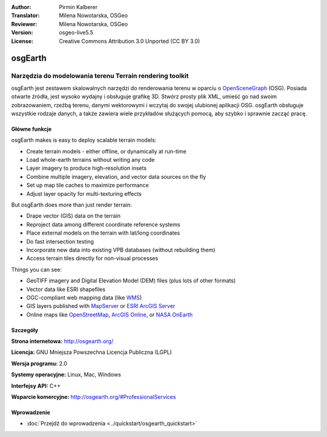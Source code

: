 :Author: Pirmin Kalberer
:Translator: Milena Nowotarska, OSGeo
:Reviewer: Milena Nowotarska, OSGeo
:Version: osgeo-live5.5
:License: Creative Commons Attribution 3.0 Unported (CC BY 3.0)

.. _osgearth-overview-pl:

.. image:: ../../images/project_logos/logo-osgearth.png
  :scale: 100 %
  :alt: project logo
  :align: right
  :target: http://osgearth.org/


osgEarth
================================================================================

Narzędzia do modelowania terenu Terrain rendering toolkit
~~~~~~~~~~~~~~~~~~~~~~~~~~~~~~~~~~~~~~~~~~~~~~~~~~~~~~~~~~~~~~~~~~~~~~~~~~~~~~~~

osgEarth jest zestawem skalowalnych narzędzi do renderowania terenu
w oparciu o OpenSceneGraph_ (OSG). Posiada otwarte źródła, jest 
wysoko wydajny i obsługuje grafikę 3D. Stwórz prosty plik XML, 
umieść go nad swoim zobrazowaniem, rzeźbą terenu,
danymi wektorowymi i wczytaj do swojej ulubionej aplikacji OSG.
osgEarth obsługuje wszystkie rodzaje danych, a także zawiera wiele 
przykładów służących pomocą, aby szybko i sprawnie zacząć pracę. 

.. _OpenSceneGraph: http://www.openscenegraph.org/

.. image:: ../../images/screenshots/1024x768/osgearth.jpg
  :scale: 50 %
  :alt: screenshot
  :align: right

Główne funkcje
--------------------------------------------------------------------------------

osgEarth makes is easy to deploy scalable terrain models: 

* Create terrain models - either offline, or dynamically at run-time 
* Load whole-earth terrains without writing any code 
* Layer imagery to produce high-resolution insets 
* Combine multiple imagery, elevation, and vector data sources on the fly 
* Set up map tile caches to maximize performance 
* Adjust layer opacity for multi-texturing effects 

But osgEarth does more than just render terrain: 

* Drape vector (GIS) data on the terrain 
* Reproject data among different coordinate reference systems 
* Place external models on the terrain with lat/long coordinates 
* Do fast intersection testing 
* Incorporate new data into existing VPB databases (without rebuilding them) 
* Access terrain tiles directly for non-visual processes 

Things you can see:

* GeoTIFF imagery and Digital Elevation Model (DEM) files (plus lots of other formats) 
* Vector data like ESRI shapefiles 
* OGC-compliant web mapping data (like WMS_) 
* GIS layers published with MapServer_ or `ESRI ArcGIS Server`_
* Online maps like OpenStreetMap_, `ArcGIS Online`_, or `NASA OnEarth`_

.. _WMS: http://www.opengeospatial.org
.. _MapServer: http://mapserver.org
.. _`ESRI ArcGIS Server`: http://www.esri.com/software/arcgis/arcgisserver/
.. _OpenStreetMap: http://openstreetmap.org
.. _`ArcGIS Online`: http://resources.esri.com/arcgisonlineservices/
.. _`NASA OnEarth`: http://onearth.jpl.nasa.gov


Szczegóły
--------------------------------------------------------------------------------

**Strona internetowa:** http://osgearth.org/

**Licencja:** GNU Mniejsza Powszechna Licencja Publiczna (LGPL) 

**Wersja programu:** 2.0

**Systemy operacyjne:** Linux, Mac, Windows

**Interfejsy API:** C++

**Wsparcie komercyjne:** http://osgearth.org/#ProfessionalServices


Wprowadzenie
--------------------------------------------------------------------------------

* :doc:`Przejdź do wprowadzenia <../quickstart/osgearth_quickstart>`


